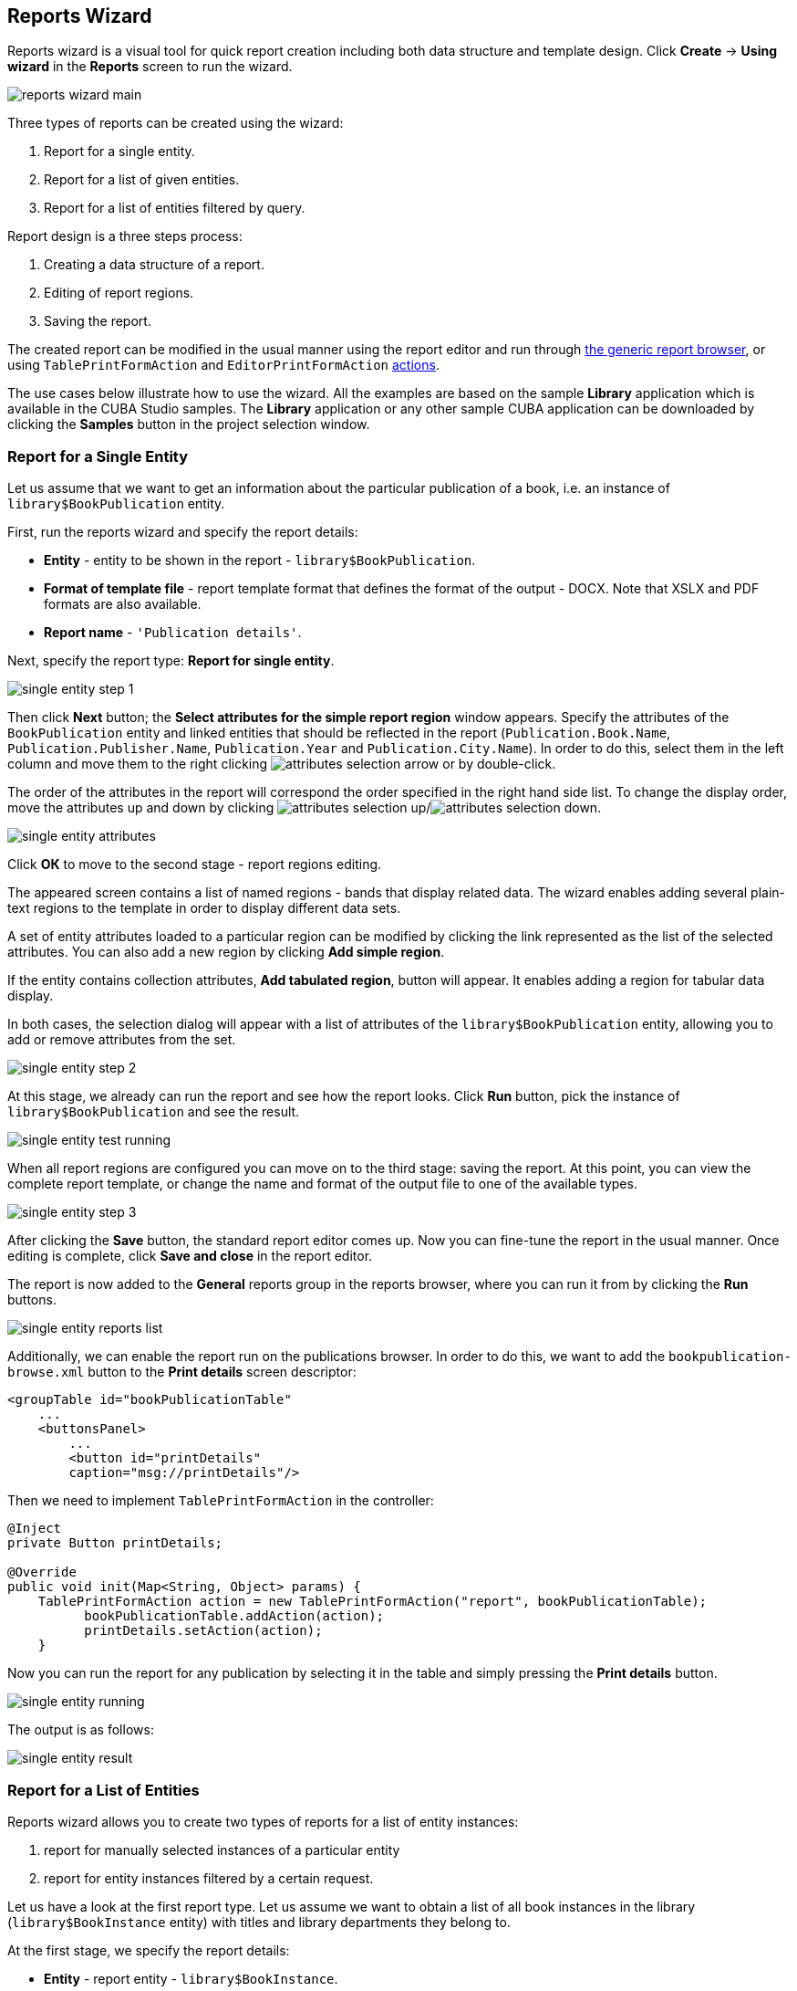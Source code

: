 [[wizard]]
== Reports Wizard

Reports wizard is a visual tool for quick report creation including both data structure and template design. Click *Create* -> *Using wizard* in the *Reports* screen to run the wizard.

image::reports_wizard_main.png[align="center"]

Three types of reports can be created using the wizard:

. Report for a single entity.
. Report for a list of given entities.
. Report for a list of entities filtered by query.

Report design is a three steps process:

. Creating a data structure of a report.
. Editing of report regions.
. Saving the report.

The created report can be modified in the usual manner using the report editor and run through <<run_common, the generic report browser>>, or using `TablePrintFormAction` and `EditorPrintFormAction` <<run_actions, actions>>.

The use cases below illustrate how to use the wizard. All the examples are based on the sample *Library* application which is available in the CUBA Studio samples. The *Library* application or any other sample CUBA application can be downloaded by clicking the *Samples* button in the project selection window.

[[single_entity_report]]
=== Report for a Single Entity

Let us assume that we want to get an information about the particular publication of a book, i.e. an instance of `library$BookPublication` entity.

First, run the reports wizard and specify the report details:

* *Entity* - entity to be shown in the report - `library$BookPublication`.
* *Format of template file* - report template format that defines the format of the output - DOCX. Note that XSLX and PDF formats are also available.
* *Report name* - `++'Publication details'++`.

Next, specify the report type: *Report for single entity*.

image::single_entity_step_1.png[align="center"]

Then click *Next* button; the *Select attributes for the simple report region* window appears. Specify the attributes of the `BookPublication` entity and linked entities that should be reflected in the report (`Publication.Book.Name`, `Publication.Publisher.Name`, `Publication.Year` and `Publication.City.Name`). In order to do this, select them in the left column and move them to the right clicking image:attributes_selection_arrow.png[] or by double-click.

The order of the attributes in the report will correspond the order specified in the right hand side list. To change the display order, move the attributes up and down by clicking image:attributes_selection_up.png[]/image:attributes_selection_down.png[].

image::single_entity_attributes.png[align="center"]

Click *ОК* to move to the second stage - report regions editing.

The appeared screen contains a list of named regions - bands that display related data. The wizard enables adding several plain-text regions to the template in order to display different data sets.

A set of entity attributes loaded to a particular region can be modified by clicking the link represented as the list of the selected attributes. You can also add a new region by clicking *Add simple region*.

If the entity contains collection attributes, *Add tabulated region*, button will appear. It enables adding a region for tabular data display.

In both cases, the selection dialog will appear with a list of attributes of the `library$BookPublication` entity, allowing you to add or remove attributes from the set.

image::single_entity_step_2.png[align="center"]

At this stage, we already can run the report and see how the report looks. Click *Run* button, pick the instance of `library$BookPublication` and see the result.

image::single_entity_test_running.png[align="center"]

When all report regions are configured you can move on to the third stage: saving the report. At this point, you can view the complete report template, or change the name and format of the output file to one of the available types.

image::single_entity_step_3.png[align="center"]

After clicking the *Save* button, the standard report editor comes up. Now you can fine-tune the report in the usual manner. Once editing is complete, click *Save and close* in the report editor.

The report is now added to the *General* reports group in the reports browser, where you can run it from by clicking the *Run* buttons.

image::single_entity_reports_list.png[align="center"]

Additionally, we can enable the report run on the publications browser. In order to do this, we want to add the `bookpublication-browse.xml` button to the *Print details* screen descriptor:

[source, xml]
----
<groupTable id="bookPublicationTable"
    ...
    <buttonsPanel>
        ...
        <button id="printDetails"
        caption="msg://printDetails"/>
----

Then we need to implement `TablePrintFormAction` in the controller:

[source, java]
----
@Inject
private Button printDetails;

@Override
public void init(Map<String, Object> params) {
    TablePrintFormAction action = new TablePrintFormAction("report", bookPublicationTable);
          bookPublicationTable.addAction(action);
          printDetails.setAction(action);
    }
----

Now you can run the report for any publication by selecting it in the table and simply pressing the *Print details* button.

image::single_entity_running.png[align="center"]

The output is as follows:

image::single_entity_result.png[align="center"]

[[list_of_entities_report]]
=== Report for a List of Entities

Reports wizard allows you to create two types of reports for a list of entity instances:

. report for manually selected instances of a particular entity
. report for entity instances filtered by a certain request.

Let us have a look at the first report type. Let us assume we want to obtain a list of all book instances in the library (`library$BookInstance` entity) with titles and library departments they belong to.

At the first stage, we specify the report details:

* *Entity* - report entity - `library$BookInstance`.
* *Format of template file* - output format - XSLX.
* *Report name* - report name - `++'Book items location'++`.

After that, select the type of the report (*Report for list of entities*) and click *Next*.

image::list_of_entities_step_1.png[align="center"]

As per the task, we select `BookItem.Publication.Book.Name` and `BookItem.LibraryDepartment.Name` in the attributes selection window.

image::list_of_entities_attributes.png[align="center"]

Click *ОК* and move to the second stage of report regions editing.

The report template for a list of entities restricted to have only one region that displays data in tabular form. Adding new regions is not allowed, but you can edit an existing set of data by clicking on the link with the list of attributes, or remove an existing region and recreate it.

In this case, we do not need to make any changes. Click *Next* -> *Save* to save the report. The report looks as follows in the report editor:

image::list_of_entities_editor.png[align="center"]

Once the report is saved, you can run it from the reports browser.

In addition, we can add a button to run the report from the book items browser, which can be opened by clicking the *Show items* button in the publications browser. In order to do this, we will set the `multiselect` attribute for the book instances table to `true` to be able to specify a set of records for the report and then add the source code of the button:

[source, xml]
----
      <table id="bookInstanceTable"
             multiselect="true">
             ...
                  <buttonsPanel>
                  ...
                      <button id="printList"
                      caption="msg://printList"/>
----

After that, inject the `Button` component in the screen controller:

[source, java]
----
@Inject
private Button printList;
----

Next, add the following implementation within the overridden `init()` method:

[source, java]
----
TablePrintFormAction action = new TablePrintFormAction("report", bookInstanceTable);
    bookInstanceTable.addAction(action);
    printList.setAction(action);
----

Now the report can be run from the book items browser by selecting items for the report in the table and pressing the *Print list* button. *Print selected* option exports the selected items, *Print all* option prints all instances selected by the current filter.

image::list_of_entities_running.png[align="center"]

The output is as follows:

image::list_of_entities_result.png[align="center"]

[[query_report]]
=== Report for a List of Entities Filtered by Query

Now let us have a look at the second <<list_of_entities_report>> for a list of entities filtered by query. To demonstrate the use case of this report type use we will being complications to our task. As before the report should contain a list of books (with their titles and department names), but only added after a certain date.

Let us set the details of the report like in the previous case:

* *Entity* - report entity - `library$BookInstance`.
* *Format of template file* - output file format - XSLX.
* *Report name* - `++'Recently added book items'++`.

Then select the *Report for list of entities, selected by query* report type.

image::query_step_1.png[align="center"]

The selected report type enables us to select the list of entities that match the specified conditions. In order to set the query, click *Set query* link below.

The *Define* query window appears. As you can see the window is similar to the generic filter window. Here you specify conditions, combine them into AND/OR groups and configure their settings.

In order to add new query conditions, click *Add*. Select `Created at` attribute in the appeared window. Now the attribute is added to the query conditions tree and the right hand side panel displays its properties.

In the properties panel you can set the default parameter value. If the report logic is not supposed to be changed, you can make this attribute hidden by checking the *Hidden* checkbox. In this case the user will not be requested to input this parameter when running the report.

Select an operator (>=).

image::query_parameter.png[align="center"]

After saving the query, click *Next* and move to `library$BookInstance` attributes selection. We move `BookItem.Publication.Book.Name` and `BookItem.LibraryDepartment.Name` attributes to the right. Click *OK* to move on to accomplish the first stage.

image::query_step_2.png[align="center"]

Press *Next* -> *Save* to save the report. The report will look as follows:

image::query_editor.png[align="center"]

The editor allows making the report structure more sophisticated by adding new bands and data sets, as well as configuring the report template design, localization, access rights.

For instance, we can switch to *Parameters and Values* tab and modify the query parameter in the *Parameters* list: `Date` instead of the standard `CreateTs1`.

image::query_parameter_rename.png[align="center"]

After all, let us add the *Report* button that runs the report right from the library departments browser.

In order to do this, we need to define a button in the `librarydepartment-browse.xml` screen descriptor:

[source, xml]
----
<table id="libraryDepartmentTable"
    ...
    <buttonsPanel id="buttonsPanel">
        ...
        <button id="reportBtn"
         caption="msg://reportBtn"/>
     </buttonsPanel>
</table>
----

After that, inject the button in the screen controller:

[source, java]
----
@Inject
private Button reportBtn;
----

and assign `RunReportAction` to the button in the overridden `init()` method:

[source, java]
----
reportBtn.setAction(new RunReportAction("report"));
----

The *Report* button will appear in the library departments browser, displaying the list of all reports available in the system in one click. In order to run the report, select *Recently added book items* in the list, specify the date and click *Run report*.

image::query_running.png[align="center"]

The output is as follows:

image::query_result.png[align="center"]